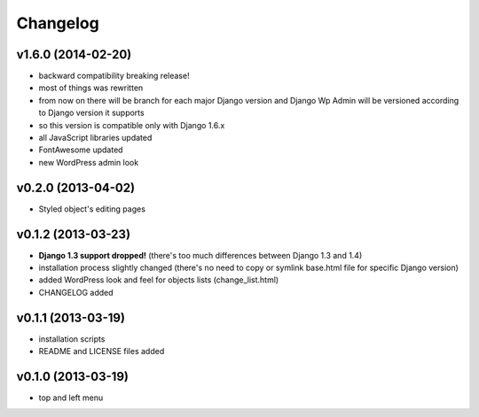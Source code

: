 Changelog
---------

v1.6.0 (2014-02-20)
~~~~~~~~~~~~~~~~~~~

* backward compatibility breaking release!
* most of things was rewritten
* from now on there will be branch for each major Django version and Django Wp Admin will be versioned according to Django version it supports
* so this version is compatible only with Django 1.6.x
* all JavaScript libraries updated
* FontAwesome updated
* new WordPress admin look


v0.2.0 (2013-04-02)
~~~~~~~~~~~~~~~~~~~

* Styled object's editing pages


v0.1.2 (2013-03-23)
~~~~~~~~~~~~~~~~~~~

* **Django 1.3 support dropped!** (there's too much differences between Django 1.3 and 1.4)
* installation process slightly changed (there's no need to copy or symlink base.html file for specific Django version)
* added WordPress look and feel for objects lists (change_list.html)
* CHANGELOG added


v0.1.1 (2013-03-19)
~~~~~~~~~~~~~~~~~~~

* installation scripts
* README and LICENSE files added


v0.1.0 (2013-03-19)
~~~~~~~~~~~~~~~~~~~

* top and left menu

